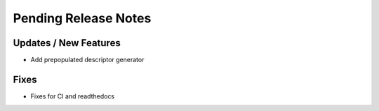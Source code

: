 Pending Release Notes
=====================

Updates / New Features
----------------------

* Add prepopulated descriptor generator

Fixes
-----

* Fixes for CI and readthedocs
